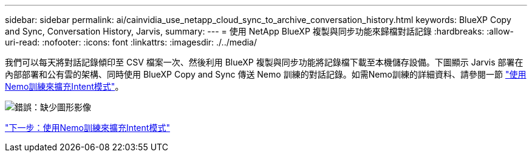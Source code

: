 ---
sidebar: sidebar 
permalink: ai/cainvidia_use_netapp_cloud_sync_to_archive_conversation_history.html 
keywords: BlueXP Copy and Sync, Conversation History, Jarvis, 
summary:  
---
= 使用 NetApp BlueXP 複製與同步功能來歸檔對話記錄
:hardbreaks:
:allow-uri-read: 
:nofooter: 
:icons: font
:linkattrs: 
:imagesdir: ./../media/


[role="lead"]
我們可以每天將對話記錄傾印至 CSV 檔案一次、然後利用 BlueXP 複製與同步功能將記錄檔下載至本機儲存設備。下圖顯示 Jarvis 部署在內部部署和公有雲的架構、同時使用 BlueXP Copy and Sync 傳送 Nemo 訓練的對話記錄。如需Nemo訓練的詳細資料、請參閱一節 link:cainvidia_expand_intent_models_using_nemo_training.html["使用Nemo訓練來擴充Intent模式"]。

image:cainvidia_image5.png["錯誤：缺少圖形影像"]

link:cainvidia_expand_intent_models_using_nemo_training.html["下一步：使用Nemo訓練來擴充Intent模式"]
